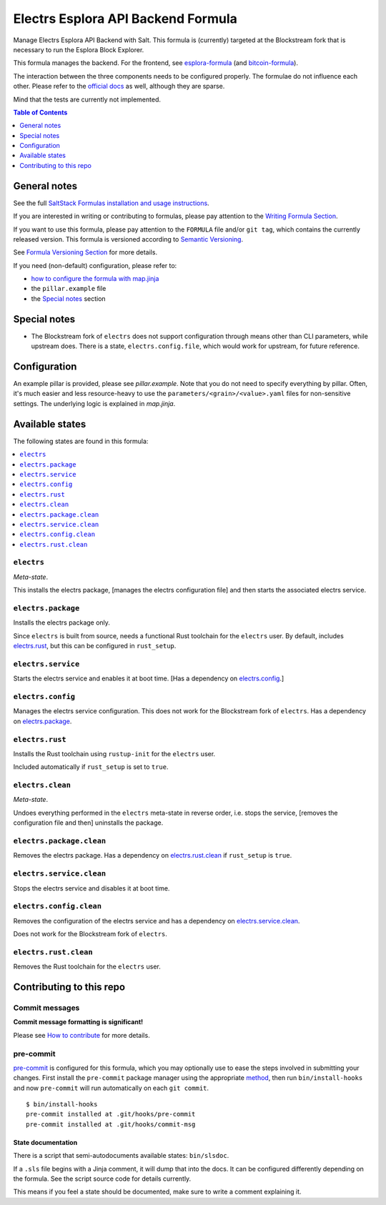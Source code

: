 .. _readme:

Electrs Esplora API Backend Formula
===================================

|img_sr| |img_pc|

.. |img_sr| image:: https://img.shields.io/badge/%20%20%F0%9F%93%A6%F0%9F%9A%80-semantic--release-e10079.svg
   :alt: Semantic Release
   :scale: 100%
   :target: https://github.com/semantic-release/semantic-release
.. |img_pc| image:: https://img.shields.io/badge/pre--commit-enabled-brightgreen?logo=pre-commit&logoColor=white
   :alt: pre-commit
   :scale: 100%
   :target: https://github.com/pre-commit/pre-commit

Manage Electrs Esplora API Backend with Salt. This formula is (currently) targeted at the Blockstream fork that is necessary to run the Esplora Block Explorer.

This formula manages the backend. For the frontend, see `esplora-formula <https://github.com/lkubb/salt-esplora-formula>`_ (and `bitcoin-formula <https://github.com/lkubb/salt-bitcoin-formula>`_).

The interaction between the three components needs to be configured properly. The formulae do not influence each other. Please refer to the `official docs <https://github.com/Blockstream/electrs>`_ as well, although they are sparse.

Mind that the tests are currently not implemented.

.. contents:: **Table of Contents**
   :depth: 1

General notes
-------------

See the full `SaltStack Formulas installation and usage instructions
<https://docs.saltproject.io/en/latest/topics/development/conventions/formulas.html>`_.

If you are interested in writing or contributing to formulas, please pay attention to the `Writing Formula Section
<https://docs.saltproject.io/en/latest/topics/development/conventions/formulas.html#writing-formulas>`_.

If you want to use this formula, please pay attention to the ``FORMULA`` file and/or ``git tag``,
which contains the currently released version. This formula is versioned according to `Semantic Versioning <http://semver.org/>`_.

See `Formula Versioning Section <https://docs.saltproject.io/en/latest/topics/development/conventions/formulas.html#versioning>`_ for more details.

If you need (non-default) configuration, please refer to:

- `how to configure the formula with map.jinja <map.jinja.rst>`_
- the ``pillar.example`` file
- the `Special notes`_ section

Special notes
-------------
* The Blockstream fork of ``electrs`` does not support configuration through means other than CLI parameters, while upstream does. There is a state, ``electrs.config.file``, which would work for upstream, for future reference.

Configuration
-------------
An example pillar is provided, please see `pillar.example`. Note that you do not need to specify everything by pillar. Often, it's much easier and less resource-heavy to use the ``parameters/<grain>/<value>.yaml`` files for non-sensitive settings. The underlying logic is explained in `map.jinja`.


Available states
----------------

The following states are found in this formula:

.. contents::
   :local:


``electrs``
^^^^^^^^^^^
*Meta-state*.

This installs the electrs package,
[manages the electrs configuration file]
and then starts the associated electrs service.


``electrs.package``
^^^^^^^^^^^^^^^^^^^
Installs the electrs package only.

Since ``electrs`` is built from source, needs
a functional Rust toolchain for the ``electrs`` user.
By default, includes `electrs.rust`_, but this can be
configured in ``rust_setup``.


``electrs.service``
^^^^^^^^^^^^^^^^^^^
Starts the electrs service and enables it at boot time.
[Has a dependency on `electrs.config`_.]


``electrs.config``
^^^^^^^^^^^^^^^^^^
Manages the electrs service configuration.
This does not work for the Blockstream fork of ``electrs``.
Has a dependency on `electrs.package`_.


``electrs.rust``
^^^^^^^^^^^^^^^^
Installs the Rust toolchain using ``rustup-init`` for the
``electrs`` user.

Included automatically if ``rust_setup`` is set to ``true``.


``electrs.clean``
^^^^^^^^^^^^^^^^^
*Meta-state*.

Undoes everything performed in the ``electrs`` meta-state
in reverse order, i.e.
stops the service,
[removes the configuration file and then]
uninstalls the package.


``electrs.package.clean``
^^^^^^^^^^^^^^^^^^^^^^^^^
Removes the electrs package.
Has a dependency on `electrs.rust.clean`_ if
``rust_setup`` is ``true``.


``electrs.service.clean``
^^^^^^^^^^^^^^^^^^^^^^^^^
Stops the electrs service and disables it at boot time.


``electrs.config.clean``
^^^^^^^^^^^^^^^^^^^^^^^^
Removes the configuration of the electrs service and has a
dependency on `electrs.service.clean`_.

Does not work for the Blockstream fork of ``electrs``.


``electrs.rust.clean``
^^^^^^^^^^^^^^^^^^^^^^
Removes the Rust toolchain for the ``electrs`` user.



Contributing to this repo
-------------------------

Commit messages
^^^^^^^^^^^^^^^

**Commit message formatting is significant!**

Please see `How to contribute <https://github.com/saltstack-formulas/.github/blob/master/CONTRIBUTING.rst>`_ for more details.

pre-commit
^^^^^^^^^^

`pre-commit <https://pre-commit.com/>`_ is configured for this formula, which you may optionally use to ease the steps involved in submitting your changes.
First install  the ``pre-commit`` package manager using the appropriate `method <https://pre-commit.com/#installation>`_, then run ``bin/install-hooks`` and
now ``pre-commit`` will run automatically on each ``git commit``. ::

  $ bin/install-hooks
  pre-commit installed at .git/hooks/pre-commit
  pre-commit installed at .git/hooks/commit-msg

State documentation
~~~~~~~~~~~~~~~~~~~
There is a script that semi-autodocuments available states: ``bin/slsdoc``.

If a ``.sls`` file begins with a Jinja comment, it will dump that into the docs. It can be configured differently depending on the formula. See the script source code for details currently.

This means if you feel a state should be documented, make sure to write a comment explaining it.
